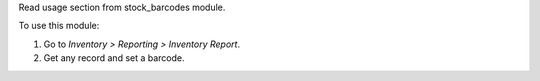 Read usage section from stock_barcodes module.

To use this module:

#. Go to *Inventory > Reporting > Inventory Report*.
#. Get any record and set a barcode.
